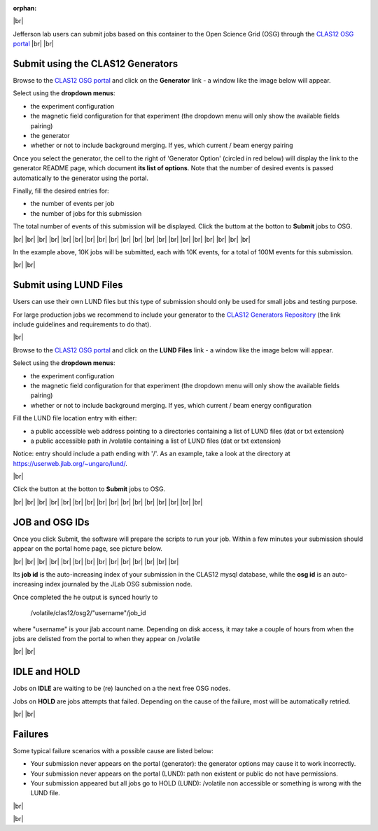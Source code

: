 :orphan:

.. _osgSubmit:

.. |br| raw:: html

   <br/>

|br|



Jefferson lab users can submit jobs based on this container to the Open Science Grid (OSG)
through the `CLAS12 OSG portal <https://gemc.jlab.org/web_interface/index.php>`_
|br|
|br|


Submit using the CLAS12 Generators
----------------------------------

Browse to the `CLAS12 OSG portal <https://gemc.jlab.org/web_interface/index.php>`_
and click on the **Generator** link - a window like the image below will appear.

Select using the **dropdown menus**:

- the experiment configuration
- the magnetic field configuration for that experiment (the dropdown menu will only show the available fields pairing)
- the generator
- whether or not to include background merging. If yes, which current / beam energy pairing

Once you select the generator, the cell to the right of 'Generator Option' (circled in red below)
will display the link to the generator README page, which document **its list of options**. Note that the number of
desired events is passed automatically to the generator using the portal.

Finally, fill the desired entries for:

- the number of events per job
- the number of jobs for this submission

The total number of events of this submission will be displayed. Click the buttom at the botton to **Submit** jobs to OSG.

.. image:: osgType1.png
	:align: left
	:width: 130%

|br| |br|
|br| |br|
|br| |br|
|br| |br|
|br| |br|
|br| |br|
|br| |br|
|br| |br|
|br| |br|
|br| |br|

In the example above, 10K jobs will be submitted, each with 10K events, for a total of 100M events for this submission.

|br|
|br|


Submit using LUND Files
----------------------------------

Users can use their own LUND files but this type of submission should only be used
for small jobs and testing purpose.

For large production jobs we recommend to include your generator to the
`CLAS12 Generators Repository <https://github.com/JeffersonLab/clas12-mcgen>`_ (the link include guidelines
and requirements to do that).

|br|

Browse to the `CLAS12 OSG portal <https://gemc.jlab.org/web_interface/index.php>`_
and click on the **LUND Files** link - a window like the image below will appear.

Select using the **dropdown menus**:

- the experiment configuration
- the magnetic field configuration for that experiment (the dropdown menu will only show the available fields pairing)
- whether or not to include background merging. If yes, which current / beam energy configuration


Fill the LUND file location entry with either:

- a public accessible web address pointing to a directories containing a list of LUND files (dat or txt extension)
- a public accessible path in /volatile containing a list of LUND files (dat or txt extension)

Notice: entry should include a path ending with '/'. As an example, take a look at the
directory at https://userweb.jlab.org/~ungaro/lund/.

|br|

Click the button at the botton to **Submit** jobs to OSG.

.. image:: osgType2.png
	:align: left
	:width: 130%



|br| |br|
|br| |br|
|br| |br|
|br| |br|
|br| |br|
|br| |br|
|br| |br|
|br| |br|


JOB and OSG IDs
---------------

Once you click Submit, the software will prepare the scripts to run your job. Within a few minutes
your submission should appear on the portal home page, see picture below.

.. image:: osgJobDetails.png
	:align: left
	:width: 130%

|br| |br|
|br| |br|
|br| |br|
|br| |br|
|br| |br|
|br| |br|
|br| |br|



Its **job id** is the auto-increasing index of your submission in the CLAS12 mysql database, while the **osg id** is
an auto-increasing index journaled by the JLab OSG submission node.

Once completed the he output is synced hourly to

	/volatile/clas12/osg2/"username"/job_id

where "username" is your jlab account name. Depending on disk access, it may take a couple of hours from when the jobs
are delisted from the portal to when they appear on /volatile

|br|
|br|

IDLE and HOLD
-------------

Jobs on **IDLE** are waiting to be (re) launched on a the next free OSG nodes.

Jobs on **HOLD** are jobs attempts that failed.
Depending on the cause of the failure, most will be automatically retried.

|br|
|br|


Failures
--------

Some typical failure scenarios with a possible cause are listed below:

- Your submission never appears on the portal (generator): the generator options may cause it to work incorrectly.
- Your submission never appears on the portal (LUND): path non existent or public do not have permissions.
- Your submission appeared but all jobs go to HOLD (LUND): /volatile non accessible or something is wrong with the LUND file.



|br|

|br|
